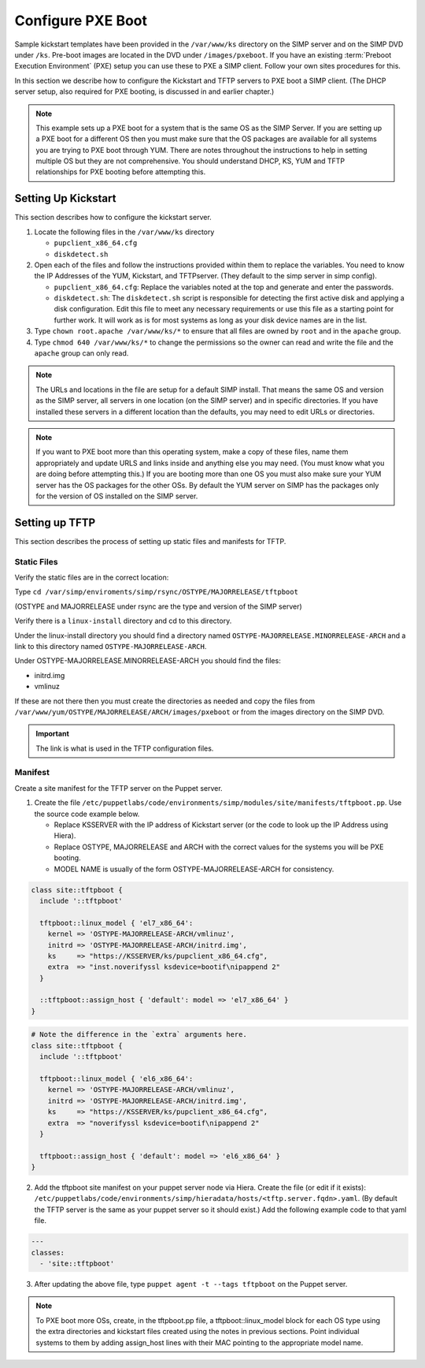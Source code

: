 Configure PXE Boot
++++++++++++++++++

Sample kickstart templates have been provided in the ``/var/www/ks`` directory on the SIMP server  and on the SIMP DVD under ``/ks``.  Pre-boot images are located in the DVD under ``/images/pxeboot``.  If you have an existing :term:`Preboot Execution Environment` (PXE) setup you can use these to PXE a SIMP client. Follow your own sites procedures for this.

In this section we describe how to configure the Kickstart and TFTP servers to PXE boot a SIMP client.  (The DHCP server setup, also required for PXE booting, is discussed in and earlier chapter.)

.. NOTE:: This example sets up a PXE boot for a system that is the same OS as the SIMP Server. If you are setting up a PXE boot for a different OS then you must make sure that the OS packages are available for all systems you are trying to PXE boot through YUM. There are notes throughout the instructions to help in setting multiple OS but they are not comprehensive.  You should understand DHCP, KS, YUM and TFTP relationships for PXE booting before attempting this.


Setting Up Kickstart
~~~~~~~~~~~~~~~~~~~~
This section describes how to configure the kickstart server.

#. Locate the following files in the ``/var/www/ks`` directory

   -  ``pupclient_x86_64.cfg``
   -  ``diskdetect.sh``

#. Open each of the files and follow the instructions provided within them to replace the variables.
   You need to know the IP Addresses of the YUM, Kickstart, and TFTPserver. (They default to the simp server in simp config).

   - ``pupclient_x86_64.cfg``: Replace the variables noted at the top and generate and
     enter the passwords.
   - ``diskdetect.sh``:  The ``diskdetect.sh`` script is responsible for detecting the first active disk
     and applying a disk configuration. Edit this file to meet any necessary requirements or use this file
     as a starting point for further work. It will work as is for most systems as long as your disk device names are in the list.

#. Type ``chown root.apache /var/www/ks/*`` to ensure that all files are owned by ``root`` and in the ``apache`` group.
#. Type ``chmod 640 /var/www/ks/*`` to change the permissions so the owner can read and write the file and the ``apache`` group can only read.

.. NOTE:: The URLs and locations in the file are setup for a default SIMP install. That means the same OS and version as the SIMP server, all servers in one location (on the SIMP server) and in specific directories. If you have installed these servers in a different location than the defaults, you may need to edit URLs or directories.

.. NOTE:: If you want to PXE boot more than this operating system, make a copy of these files, name them appropriately and update URLS and links inside and anything else you may need. (You must know what you are doing before attempting this.) If you are booting more than one OS you must also make sure your YUM server has the OS packages for the other OSs. By default the YUM server on SIMP has the packages only for the version of OS installed on the SIMP server.

Setting up TFTP
~~~~~~~~~~~~~~~

This section describes the process of setting up static files and
manifests for TFTP.

Static Files
____________

Verify the static files are in the correct location:

Type ``cd /var/simp/enviroments/simp/rsync/OSTYPE/MAJORRELEASE/tftpboot``

(OSTYPE and MAJORRELEASE under rsync are the type and version of the SIMP server)

Verify there is a ``linux-install`` directory and cd to this directory.

Under the linux-install directory you should find a directory named ``OSTYPE-MAJORRELEASE.MINORRELEASE-ARCH``
and a link to this directory named ``OSTYPE-MAJORRELEASE-ARCH``.

Under OSTYPE-MAJORRELEASE.MINORRELEASE-ARCH you should find the files:

- initrd.img
- vmlinuz

If these are not there then you must create the directories as needed and copy the files from
``/var/www/yum/OSTYPE/MAJORRELEASE/ARCH/images/pxeboot`` or from the images directory on the SIMP DVD.


.. IMPORTANT:: The link is what is used in the TFTP configuration files.


Manifest
________

Create a site manifest for the TFTP server on the Puppet server.

1. Create the file ``/etc/puppetlabs/code/environments/simp/modules/site/manifests/tftpboot.pp``.  Use the source code example below.

   - Replace KSSERVER with the IP address of Kickstart server (or the code to look up the IP Address using Hiera).
   - Replace OSTYPE, MAJORRELEASE and ARCH with the correct values for the systems you will be PXE booting.
   - MODEL NAME is usually of the form OSTYPE-MAJORRELEASE-ARCH for consistency.

.. code-block:: ruby

  class site::tftpboot {
    include '::tftpboot'

    tftpboot::linux_model { 'el7_x86_64':
      kernel => 'OSTYPE-MAJORRELEASE-ARCH/vmlinuz',
      initrd => 'OSTYPE-MAJORRELEASE-ARCH/initrd.img',
      ks     => "https://KSSERVER/ks/pupclient_x86_64.cfg",
      extra  => "inst.noverifyssl ksdevice=bootif\nipappend 2"
    }

    ::tftpboot::assign_host { 'default': model => 'el7_x86_64' }
  }

.. code-block:: ruby

   # Note the difference in the `extra` arguments here.
   class site::tftpboot {
     include '::tftpboot'

     tftpboot::linux_model { 'el6_x86_64':
       kernel => 'OSTYPE-MAJORRELEASE-ARCH/vmlinuz',
       initrd => 'OSTYPE-MAJORRELEASE-ARCH/initrd.img',
       ks     => "https://KSSERVER/ks/pupclient_x86_64.cfg",
       extra  => "noverifyssl ksdevice=bootif\nipappend 2"
     }

     tftpboot::assign_host { 'default': model => 'el6_x86_64' }
   }

2. Add the tftpboot site manifest on your puppet server node via Hiera.
   Create the file (or edit if it exists):  ``/etc/puppetlabs/code/environments/simp/hieradata/hosts/<tftp.server.fqdn>.yaml``.
   (By default the TFTP server is the same as your puppet server so it should exist.)
   Add the following example code to that yaml file.

.. code-block:: yaml

  ---
  classes:
    - 'site::tftpboot'

3. After updating the above file, type ``puppet agent -t --tags tftpboot``
   on the Puppet server.

.. NOTE::
   To PXE boot more OSs, create, in the tftpboot.pp file, a tftpboot::linux_model
   block for each OS type using the extra directories and kickstart files
   created using the notes in previous sections. Point individual systems to
   them by adding assign_host lines with their MAC pointing to the appropriate
   model name.
